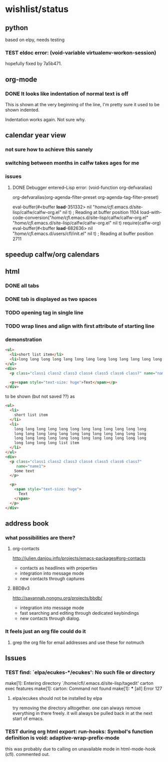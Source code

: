 #+SEQ_TODO: TODO CHECK | DONE

* wishlist/status
** python
based on elpy, needs testing
*** TEST eldoc error: (void-variable virtualenv-workon-session)

hopefully fixed by 7a5b471.
** org-mode
*** DONE It looks like indentation of normal text is off
CLOSED: [2013-05-11 Sat 13:11]

This is shown at the very beginning of the line, I'm pretty sure it
used to be shown indented.

Indentation works again. Not sure why.
** calendar year view
*** not sure how to achieve this sanely
*** switching between months in calfw takes ages for me
*** issues
**** DONE Debugger entered--Lisp error: (void-function org-defvaralias)
     org-defvaralias(org-agenda-filter-preset org-agenda-tag-filter-preset)

     eval-buffer(#<buffer  *load*-351332> nil "/home/cfl/.emacs.d/site-lisp/calfw/calfw-org.el" nil t)  ; Reading at buffer position 1104
     load-with-code-conversion("/home/cfl/.emacs.d/site-lisp/calfw/calfw-org.el" "/home/cfl/.emacs.d/site-lisp/calfw/calfw-org.el" nil t)
     require(calfw-org)
     eval-buffer(#<buffer  *load*-682636> nil "/home/cfl/.emacs.d/users/cfl/init.el" nil t)  ; Reading at buffer position 2711
** speedup calfw/org calendars
** html
*** DONE all tabs
*** DONE tab is displayed as two spaces
*** TODO opening tag in single line
*** TODO wrap lines and align with first attribute of starting line
*** demonstration
#+begin_src html
  <ul>
    <li>short list item</li>
    <li>long long long long long long long long long long long long long long long long long long long long long long long long long long long long long long long long long long long long long long long long list item</li>
  </ul>
  <div>
    <p class="class1 class2 class3 class4 class5 class6 class7" name="name2">Some text</p>
  
    <p><span style="text-size: huge">Text</span></p>
  </div>
#+end_src

to be shown (but not saved ??) as

#+begin_src html
  <ul>
    <li>
      short list item
    </li>
    <li>
      long long long long long long long long long long long long
      long long long long long long long long long long long long
      long long long long long long long long long long long long
      long long long long list item
    </li>
  </ul>
  <div>
    <p class="class1 class2 class3 class4 class5 class6 class7"
       name="name1">
      Some text
    </p>
  
    <p>
      <span style="text-size: huge">
        Text
      </span>
    </p>
  </div>
#+end_src


** address book
*** what possibilities are there?
**** org-contacts
http://julien.danjou.info/projects/emacs-packages#org-contacts
- contacts as headlines with properties
- integration into message mode
- new contacts through captures
**** BBDBv3
http://savannah.nongnu.org/projects/bbdb/
- integration into message mode
- fast searching and editing through dedicated keybindings
- new contacts through dialog.
*** It feels just an org file could do it
**** grep the org file for email addresses and use these for notmuch
** Issues
*** TEST find: `elpa/ecukes-*/ecukes': No such file or directory
make[1]: Entering directory `/home/cfl/.emacs.d/site-lisp/tagedit'
carton exec  features
make[1]: carton: Command not found
make[1]: *** [all] Error 127

**** elpa/ecukes should not be installed by elpa
try removing the directory alltogether. one can always remove
everything in there freely. it will always be pulled back in at the
next start of emacs.
*** TEST during org html export: run-hooks: Symbol's function definition is void: adaptive-wrap-prefix-mode
this was probably due to calling on unavailable mode in html-mode-hook
(cfl). commented out.

